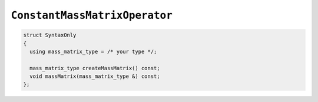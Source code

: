 
``ConstantMassMatrixOperator``
==============================

.. code-block:: cpp

   struct SyntaxOnly
   {
     using mass_matrix_type = /* your type */;

     mass_matrix_type createMassMatrix() const;
     void massMatrix(mass_matrix_type &) const;
   };
